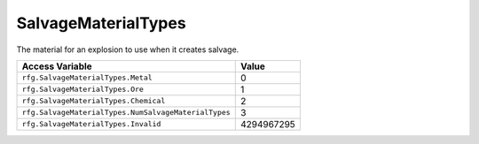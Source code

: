 
SalvageMaterialTypes
========================================================
The material for an explosion to use when it creates salvage.

==================================================== ==========
Access Variable                                      Value     
==================================================== ==========
``rfg.SalvageMaterialTypes.Metal``                   0
``rfg.SalvageMaterialTypes.Ore``                     1
``rfg.SalvageMaterialTypes.Chemical``                2
``rfg.SalvageMaterialTypes.NumSalvageMaterialTypes`` 3    
``rfg.SalvageMaterialTypes.Invalid``                 4294967295          
==================================================== ==========

.. _`Object`: ./Object.html
.. _`Human`: ./Human.html
.. _`Zone`: ./Zone.html
.. _`Player`: ./Player.html